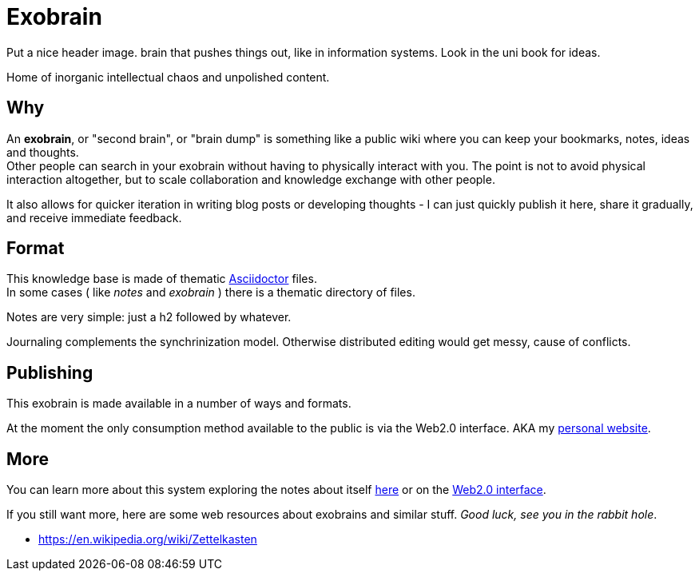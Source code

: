 = Exobrain

[TODO]
--
Put a nice header image. brain that pushes things out, like in information systems.
Look in the uni book for ideas.
--

Home of inorganic intellectual chaos and unpolished content.

== Why

An *exobrain*, or "second brain", or "brain dump" is something like a public
wiki where you can keep your bookmarks, notes, ideas and thoughts. +
Other people can search in your exobrain without having to physically interact 
with you.
The point is not to avoid physical interaction altogether, but to scale
collaboration and knowledge exchange with other people.

It also allows for quicker iteration in writing blog posts or developing
thoughts - I can just quickly publish it here, share it gradually, and
receive immediate feedback.

== Format

This knowledge base is made of thematic https://asciidoctor.org[Asciidoctor]
files. +
In some cases ( like _notes_ and _exobrain_ ) there is a thematic directory of
files.

Notes are very simple: just a h2 followed by whatever.

Journaling complements the synchrinization model. Otherwise distributed editing
would get messy, cause of conflicts.

== Publishing

This exobrain is made available in a number of ways and formats.

At the moment the only consumption method available to the public is via the
Web2.0 interface. AKA my https://www.qub1750ul.me/exobrain/[personal website].

== More

You can learn more about this system exploring the notes about itself
link:/exobrain[here] or on the
https://www.qub1750ul.me/exobrain/exobrain[Web2.0 interface].

If you still want more, here are some web resources about exobrains and similar
stuff. _Good luck, see you in the rabbit hole_.

* https://en.wikipedia.org/wiki/Zettelkasten

